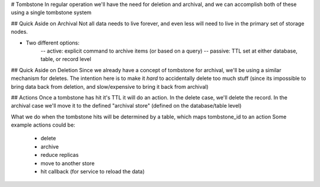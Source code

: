 # Tombstone
In regular operation we'll have the need for deletion and archival, and we can accomplish both of these
using a single tombstone system

## Quick Aside on Archival
Not all data needs to live forever, and even less will need to live in the primary set of storage nodes.

- Two different options:
    -- active: explicit command to archive items (or based on a query)
    -- passive: TTL set at either database, table, or record level


## Quick Aside on Deletion
Since we already have a concept of tombstone for archival, we'll be using a similar mechanism for deletes.
The intention here is to make it *hard* to accidentally delete too much stuff (since its impossible to bring
data back from deletion, and slow/expensive to bring it back from archival)


## Actions
Once a tombstone has hit it's TTL it will do an action. In the delete case, we'll delete the record. In the
archival case we'll move it to the defined "archival store" (defined on the database/table level)

What we do when the tombstone hits will be determined by a table, which maps tombstone_id to an action
Some example actions could be:
    - delete
    - archive
    - reduce replicas
    - move to another store
    - hit callback (for service to reload the data)
